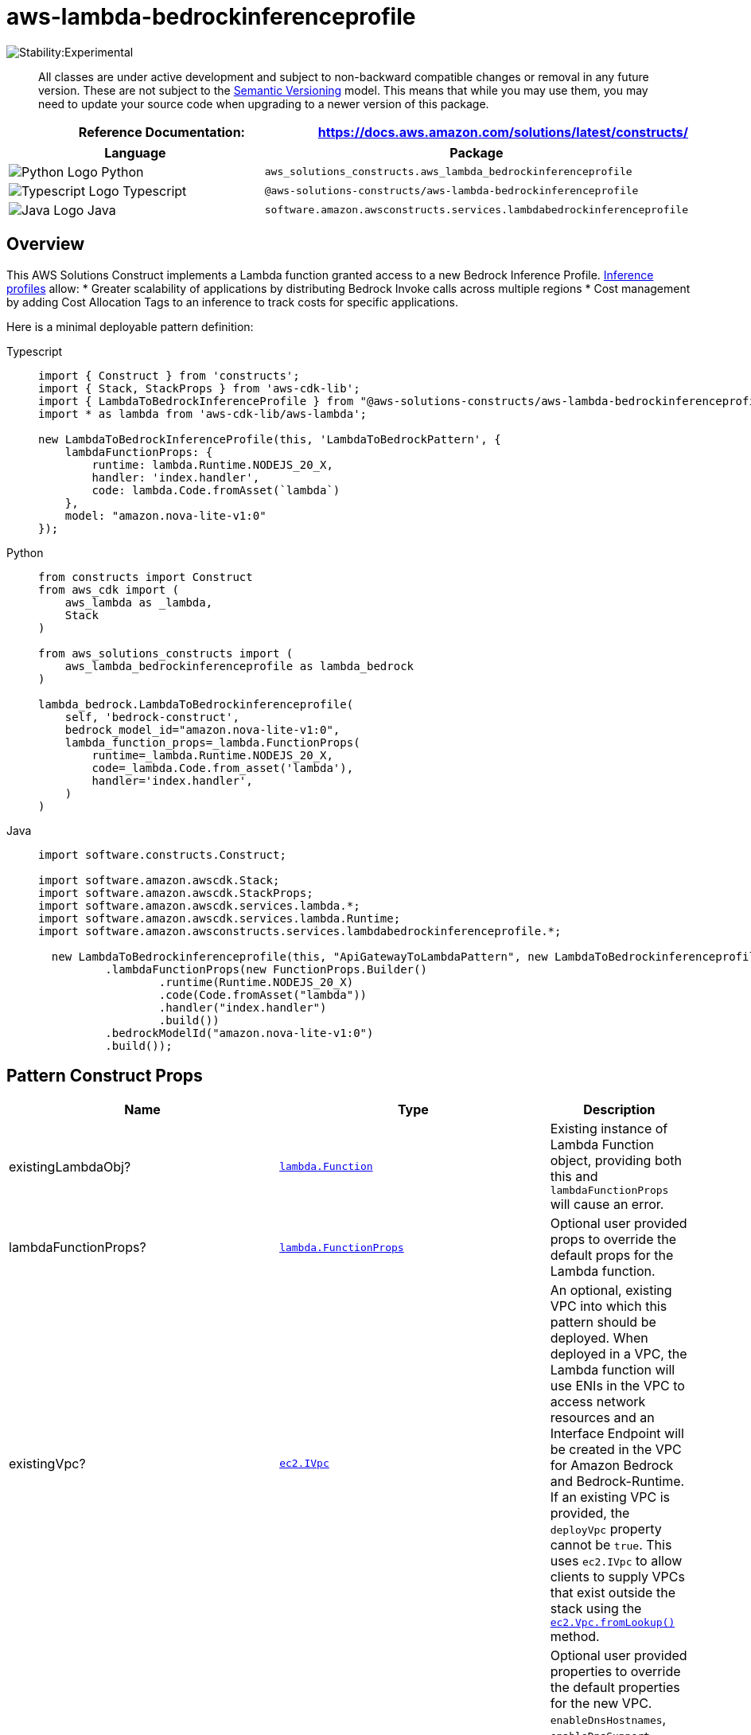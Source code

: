 //!!NODE_ROOT <section>
//== aws-lambda-bedrockinferenceprofile module

[.topic]
= aws-lambda-bedrockinferenceprofile
:info_doctype: section
:info_title: aws-lambda-bedrockinferenceprofile


image::https://img.shields.io/badge/stability-Experimental-important.svg?style=for-the-badge[Stability:Experimental]

____
All classes are under active development and subject to non-backward
compatible changes or removal in any future version. These are not
subject to the https://semver.org/[Semantic Versioning] model. This
means that while you may use them, you may need to update your source
code when upgrading to a newer version of this package.
____

[width="100%",cols="<50%,<50%",options="header",]
|===
|*Reference Documentation*:
|https://docs.aws.amazon.com/solutions/latest/constructs/
|===

[width="100%",cols="<46%,54%",options="header",]
|===
|*Language* |*Package*
|image:https://docs.aws.amazon.com/cdk/api/latest/img/python32.png[Python
Logo] Python
|`aws_solutions_constructs.aws_lambda_bedrockinferenceprofile`

|image:https://docs.aws.amazon.com/cdk/api/latest/img/typescript32.png[Typescript
Logo] Typescript
|`@aws-solutions-constructs/aws-lambda-bedrockinferenceprofile`

|image:https://docs.aws.amazon.com/cdk/api/latest/img/java32.png[Java
Logo] Java
|`software.amazon.awsconstructs.services.lambdabedrockinferenceprofile`
|===

== Overview

This AWS Solutions Construct implements a Lambda function granted access
to a new Bedrock Inference Profile.
https://aws.amazon.com/blogs/machine-learning/getting-started-with-cross-region-inference-in-amazon-bedrock/[Inference
profiles] allow: * Greater scalability of applications by
distributing Bedrock Invoke calls across multiple regions * Cost
management by adding Cost Allocation Tags to an inference to track costs
for specific applications.

Here is a minimal deployable pattern definition:

====
[role="tablist"]
Typescript::
+
[source,typescript]
----
import { Construct } from 'constructs';
import { Stack, StackProps } from 'aws-cdk-lib';
import { LambdaToBedrockInferenceProfile } from "@aws-solutions-constructs/aws-lambda-bedrockinferenceprofile";
import * as lambda from 'aws-cdk-lib/aws-lambda';

new LambdaToBedrockInferenceProfile(this, 'LambdaToBedrockPattern', {
    lambdaFunctionProps: {
        runtime: lambda.Runtime.NODEJS_20_X,
        handler: 'index.handler',
        code: lambda.Code.fromAsset(`lambda`)
    },
    model: "amazon.nova-lite-v1:0"
});
----

Python::
+
[source,python]
----
from constructs import Construct
from aws_cdk import (
    aws_lambda as _lambda,
    Stack
)

from aws_solutions_constructs import (
    aws_lambda_bedrockinferenceprofile as lambda_bedrock
)

lambda_bedrock.LambdaToBedrockinferenceprofile(
    self, 'bedrock-construct',
    bedrock_model_id="amazon.nova-lite-v1:0",
    lambda_function_props=_lambda.FunctionProps(
        runtime=_lambda.Runtime.NODEJS_20_X,
        code=_lambda.Code.from_asset('lambda'),
        handler='index.handler',
    )
)
----

Java::
+
[source,java]
----
import software.constructs.Construct;

import software.amazon.awscdk.Stack;
import software.amazon.awscdk.StackProps;
import software.amazon.awscdk.services.lambda.*;
import software.amazon.awscdk.services.lambda.Runtime;
import software.amazon.awsconstructs.services.lambdabedrockinferenceprofile.*;

  new LambdaToBedrockinferenceprofile(this, "ApiGatewayToLambdaPattern", new LambdaToBedrockinferenceprofileProps.Builder()
          .lambdaFunctionProps(new FunctionProps.Builder()
                  .runtime(Runtime.NODEJS_20_X)
                  .code(Code.fromAsset("lambda"))
                  .handler("index.handler")
                  .build())
          .bedrockModelId("amazon.nova-lite-v1:0")
          .build());
----
====

== Pattern Construct Props

[width="100%",cols="<30%,<35%,35%",options="header",]
|===
|*Name* |*Type* |*Description*
|existingLambdaObj?
|https://docs.aws.amazon.com/cdk/api/v2/docs/aws-cdk-lib.aws_lambda.Function.html[`lambda.Function`]
|Existing instance of Lambda Function object, providing both this and
`lambdaFunctionProps` will cause an error.

|lambdaFunctionProps?
|https://docs.aws.amazon.com/cdk/api/v2/docs/aws-cdk-lib.aws_lambda.FunctionProps.html[`lambda.FunctionProps`]
|Optional user provided props to override the default props for the
Lambda function.

|existingVpc?
|https://docs.aws.amazon.com/cdk/api/v2/docs/aws-cdk-lib.aws_ec2.IVpc.html[`ec2.IVpc`]
|An optional, existing VPC into which this pattern should be deployed.
When deployed in a VPC, the Lambda function will use ENIs in the VPC to
access network resources and an Interface Endpoint will be created in
the VPC for Amazon Bedrock and Bedrock-Runtime. If an existing VPC is
provided, the `deployVpc` property cannot be `true`. This uses
`ec2.IVpc` to allow clients to supply VPCs that exist outside the stack
using the
https://docs.aws.amazon.com/cdk/api/v2/docs/aws-cdk-lib.aws_ec2.Vpc.html#static-fromwbrlookupscope-id-options[`ec2.Vpc.fromLookup()`]
method.

|vpcProps?
|https://docs.aws.amazon.com/cdk/api/v2/docs/aws-cdk-lib.aws_ec2.VpcProps.html[`ec2.VpcProps`]
|Optional user provided properties to override the default properties
for the new VPC. `enableDnsHostnames`, `enableDnsSupport`, `natGateways`
and `subnetConfiguration` are set by the pattern, so any values for
those properties supplied here will be overridden. If `deployVpc` is not
`true` then this property will be ignored.

|deployVpc? |`boolean` |Whether to create a new VPC based on `vpcProps`
into which to deploy this pattern. Setting this to true will deploy the
minimal, most private VPC to run the pattern:

|bedrockModelId |`string` |The foundation model to use with the
inference profile. Depending on whether the deployment is cross region
or single region, he construct will create the correct inference profile
name and and assign IAM permissions to the Lambda function allowing
access to the foundation model in all appropriate regions. For all of
this to occur, the model must be specified here and _not_ in
`inferenceProfileProps`. Be certain that the account is granted access
to the foundation model in
https://docs.aws.amazon.com/bedrock/latest/userguide/inference-profiles-support.html[all
the regions covered by the cross-region inference profile].

|inferenceProfileProps?
|https://docs.aws.amazon.com/cdk/api/v2/docs/aws-cdk-lib.aws_bedrock.CfnApplicationInferenceProfileProps.html[`bedrock.CfnApplicationInferenceProfileProps`]
|This is where you set tags required for tracking inference calls. Do
not populate the copyFrom attribute - the construct will populate this
based upon the model sent in bedrockModelId (this allows the construct
to correctly create all the other dependencies like the required IAM
policies). If the copyFrom attribute is supplied here the construct will
throw an error. The construct will also set a unique, stack specific
inferenceProfileName - you may override that name here, but it is not
recommended.

|deployCrossRegionProfile |boolean |Whether to deploy a cross-region
inference profile that will automatically distribute Invoke calls across
multiple regions. Note that at the time of this writing, cross-region
profiles are only available in
https://docs.aws.amazon.com/bedrock/latest/userguide/inference-profiles-support.html[US&#44;
EMEA and APAC]. Single region profiles are available in every region
supporting Bedrock models. Defaults to `true`

|foundationModelEnvironmentVariableName? |string |Optional Name for the
Lambda function environment variable set to the Model name. Defaults to
BEDROCK_MODEL

|inferenceProfileEnvironmentVariableName? |string |Optional Name for the
Lambda function environment variable set to the inference profile arn.
Defaults to BEDROCK_PROFILE
|===

== Pattern Properties

[width="100%",cols="<30%,<35%,35%",options="header",]
|===
|*Name* |*Type* |*Description*
|lambdaFunction
|https://docs.aws.amazon.com/cdk/api/v2/docs/aws-cdk-lib.aws_lambda.Function.html[`lambda.Function`]
|Returns an instance of the Lambda function created by the pattern.

|inferenceProfile
|https://docs.aws.amazon.com/cdk/api/v2/docs/aws-cdk-lib.aws_bedrock.CfnApplicationInferenceProfile.html[`CfnApplicationInferenceProfile`]
|The inference profile created by the construct.

|vpc?
|https://docs.aws.amazon.com/cdk/api/v2/docs/aws-cdk-lib.aws_ec2.IVpc.html[`ec2.IVpc`]
|Returns an interface on the VPC used by the pattern (if any). This may
be a VPC created by the pattern or the VPC supplied to the pattern
constructor.
|===

== Default settings

Out of the box implementation of the Construct without any override will
set the following defaults:

==== AWS Lambda Function

* Configure limited privilege access IAM role for Lambda function,
granting Invoke privileges for:
** The new inference profile +
** The appropriate foundation model in all regions in the geographic
area. For single region inference profiles, access is only granted to
model in the current region.
* Enable reusing connections with Keep-Alive for NodeJs Lambda function
* Enable X-Ray Tracing
* Set Environment Variables
** (default) BEDROCK_PROFILE
** (default) BEDROCK_MODEL

==== Amazon Bedrock Inference Profile

* Cross-region inference profile for provided model by default
* Geographic area prefix in arn defaults to value appropriate for
deployment region (e.g. would us '`us`' for us-east-1 deployment)

== Architecture


image::images/aws-lambda-bedrockinferenceprofile.png["Diagram showing the Lambda function and Bedrock inference profile created by the construct",scaledwidth=100%]

image::images/GitHub-Mark-32px.png[The github logo.,scaledwidth=100%]

'''''

© Copyright Amazon.com, Inc. or its affiliates. All Rights Reserved.
